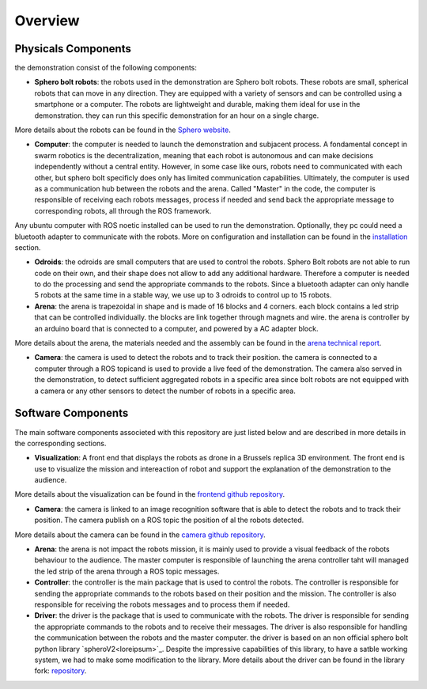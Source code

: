 .. _overview:   
Overview
========

Physicals Components
-------------------

the demonstration consist of the following components: 

- **Sphero bolt robots**: the robots used in the demonstration are Sphero bolt robots. These robots are small, spherical robots that can move in any direction. They are equipped with a variety of sensors and can be controlled using a smartphone or a computer. The robots are lightweight and durable, making them ideal for use in the demonstration. they can run this specific demonstration for an hour on a single charge. 
More details about the robots can be found in the `Sphero website <https://www.sphero.com/>`_. 

- **Computer**: the computer is needed to launch the demonstration and subjacent process. A fondamental concept in swarm robotics is the decentralization, meaning that each robot is autonomous and can make decisions independently without a central entity. However, in some case like ours, robots need to communicated with each other, but sphero bolt specificly does only has limited communication capabilities. Ultimately, the computer is used as a communication hub between the robots and the arena. Called "Master" in the code, the computer is responsible of receiving each robots messages, process if needed and send back the appropriate message to corresponding robots, all through the ROS framework.
Any ubuntu computer with ROS noetic installed can be used to run the demonstration. Optionally, they pc could need a bluetooth adapter to communicate with the robots.
More on configuration and installation can be found in the `installation <installation>`_ section.

- **Odroids**: the odroids are small computers that are used to control the robots. Sphero Bolt robots are not able to run code on their own, and their shape does not allow to add any additional hardware. Therefore a computer is needed to do the processing and send the appropriate commands to the robots. Since a bluetooth adapter can only handle 5 robots at the same time in a stable way, we use up to 3 odroids to control up to 15 robots.


- **Arena**: the arena is trapezoidal in shape and is made of 16 blocks and 4 corners. each block contains a led strip that can be controlled individually. the blocks are link together through magnets and wire. the arena is controller by an arduino board that is connected to a computer, and powered by a AC adapter block. 
More details about the arena, the materials needed and the assembly can be found in the `arena technical report <arena>`_.

- **Camera**: the camera is used to detect the robots and to track their position. the camera is connected to a computer through a ROS topicand is used to provide a live feed of the demonstration. The camera also served in the demonstration, to detect sufficient aggregated robots in a specific area since bolt robots are not equipped with a camera or any other sensors to detect the number of robots in a specific area.


Software Components
-------------------

The main software components associeted with this repository are just listed below and are described in more details in the corresponding sections.

- **Visualization**: A front end that displays the robots as drone in a Brussels replica 3D environment. The front end is use to visualize the mission and intereaction of robot and support the explanation of the demonstration to the audience.
More details about the visualization can be found in the `frontend github repository <loreipsum>`_.

- **Camera**: the camera is linked to an image recognition software that is able to detect the robots and to track their position. The camera publish on a ROS topic the position of al the robots detected. 
More details about the camera can be found in the `camera github repository <loreipsum>`_.

- **Arena**: the arena is not impact the robots mission, it is mainly used to provide a visual feedback of the robots behaviour to the audience. The master computer is responsible of launching the arena controller taht will managed the led strip of the arena through a ROS topic messages.

- **Controller**: the controller is the main package that is used to control the robots. The controller is responsible for sending the appropriate commands to the robots based on their position and the mission. The controller is also responsible for receiving the robots messages and to process them if needed.

- **Driver**: the driver is the package that is used to communicate with the robots. The driver is responsible for sending the appropriate commands to the robots and to receive their messages. The driver is also responsible for handling the communication between the robots and the master computer. the driver is based on an non official sphero bolt python library `spheroV2<loreipsum>`_. Despite the impressive capabilities of this library, to have a satble working system, we had to make some modification to the library. More details about the driver can be found in the library fork: `repository <loreipsum>`_.







